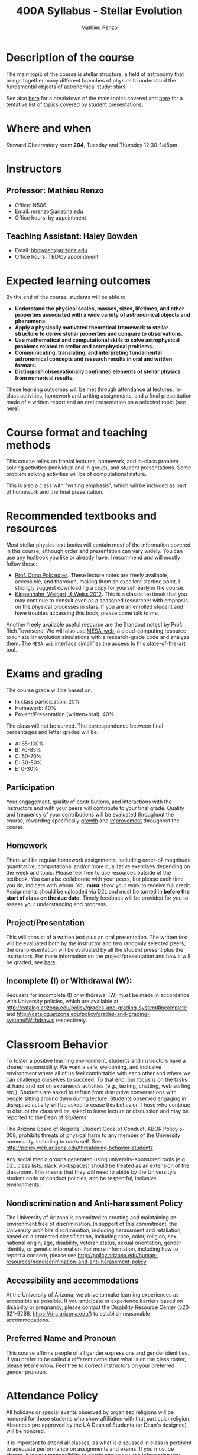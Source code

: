 #+title: 400A Syllabus - Stellar Evolution
#+author: Mathieu Renzo
#+email: mrenzo@arizona.edu
#+options: toc:nil
#+options: num:0
#+LaTeX_HEADER: \usepackage[margin=0.8in]{geometry}

* Description of the course
The main topic of the course is stellar structure, a field of
astronomy that brings together many different branches of physics to
understand the fundamental objects of astronomical study: stars.

See also [[./lectures.org][here]] for a breakdown of the main topics covered and [[file:projects.org::*List of possible projects/presentations][here]] for
a tentative list of topics covered by student presentations.

* Where and when
Steward Observatory room *204*, Tuesday and Thursday 12:30-1:45pm

* Instructors
** Professor: Mathieu Renzo
- Office: N506
- Email: [[mailto:mrenzo@arizona.edu][mrenzo@arizona.edu]]
- Office hours: by appointment

** Teaching Assistant: Haley Bowden
- Email: [[mailto:hbowden@arizona.edu][hbowden@arizona.edu]]
- Office hours: TBD/by appointment

* Expected learning outcomes
By the end of the course, students will be able to:

 - *Understand the physical scales, masses, sizes, lifetimes, and other properties associated with a wide variety of astronomical objects and phenomena.*
 - *Apply a physically motivated theoretical framework to stellar structure to derive stellar properties and compare to observations.*
 - *Use mathematical and computational skills to solve astrophysical problems related to stellar and astrophysical problems.*
 - *Communicating, translating, and interpreting fundamental astronomical concepts and research results in oral and written formats.*
 - *Distinguish observationally confirmed elements of stellar physics from numerical results.*

These learning outcomes will be met through attendance at lectures,
in-class activities, homework and writing assignments, and a final
presentation made of a written report and an oral presentation on a
selected topic (see [[./projects.org][here]]).

* Course format and teaching methods
This course relies on frontal lectures, homework, and in-class problem
solving activities (individual and in group), and student
presentations. Some problem solving activities will be of
computational nature.

This is also a class with "writing emphasis", which will be included
as part of homework and the final presentation.

* Recommended textbooks and resources
Most stellar physics text books will contain most of the information
covered in this course, although order and presentation can vary
widely. You can use any textbook you like or already have. I recommend
and will mostly follow these:

 - [[https://www.astro.ru.nl/~onnop/][Prof. Onno Pols notes]]. These lecture notes are freely available,
   accessible, and thorough, making them an excellent starting point.
   I strongly suggest downloading a copy for yourself early in the
   course.
 - [[https://link.springer.com/book/10.1007/978-3-642-30304-3][Kippenhahn, Weigert, & Weiss 2012]]. This is a classic textbook that
   you may continue to consult even as a seasoned researcher with
   emphasis on the physical processes in stars. If you are an enrolled
   student and have troubles accessing this book, please come talk to
   me.

Another freely available useful resource are the [handout notes] by
Prof. Rich Townsend. We will also use [[http://user.astro.wisc.edu/~townsend/static.php?ref=mesa-web-submit][MESA-web]], a cloud-computing
resource to run stellar evolution simulations with a research-grade
code and analyze them. The =MESA-web= interface simplifies the access to
this state-of-the-art tool.

* Exams and grading
The course grade will be based on:

 - In class participation: 20%
 - Homework: 40%
 - Project/Presentation (written+oral): 40%

The class will not be curved. The correspondence between final
percentages and letter grades will be:
 - A: 85-100%
 - B: 70-85%
 - C: 50-70%
 - D: 30-50%
 - E: 0-30%

** Participation
Your engagement, quality of contributions, and interactions with the
instructors and with your peers will contribute to your final grade.
Quality and frequency of your contributions will be evaluated
throughout the course, rewarding specifically _growth_ and _improvement_
throughout the course.

** Homework
There will be regular homework assignments, including
order-of-magnitude, quantitative, computational and/or more
qualitative exercises depending on the week and topic. Please feel
free to use resources outside of the textbook. You can also
collaborate with your peers, but please each time you do, indicate
with whom. You *must* show your work to receive full credit. Assignments
should be uploaded via D2L and must be turned in *before the start of
class on the due date.* Timely feedback will be provided for you to
assess your understanding and progress.

** Project/Presentation
This will consist of a written text plus an oral presentation. The
written text will be evaluated both by the instructor and two randomly
selected peers, the oral presentation will be evaluated by all the
student present plus the instructors. For more information on the
project/presentation and how it will be graded, see [[./projects.org][here]].

** Incomplete (I) or Withdrawal (W):
Requests for incomplete (I) or withdrawal (W) must be made in
accordance with University policies, which are available at
http://catalog.arizona.edu/policy/grades-and-grading-system#incomplete
and
http://catalog.arizona.edu/policy/grades-and-grading-system#Withdrawal
respectively.

* Classroom Behavior
To foster a positive learning environment, students and instructors
have a shared responsibility. We want a safe, welcoming, and inclusive
environment where all of us feel comfortable with each other and where
we can challenge ourselves to succeed. To that end, our focus is on
the tasks at hand and not on extraneous activities (e.g., texting,
chatting, web surfing, etc.). Students are asked to refrain from
disruptive conversations with people sitting around them during
lecture. Students observed engaging in disruptive activity will be
asked to cease this behavior. Those who continue to disrupt the class
will be asked to leave lecture or discussion and may be reported to
the Dean of Students.

The Arizona Board of Regents’ Student Code of Conduct, ABOR Policy
5‐308, prohibits threats of physical harm to any member of the
University community, including to one’s self. See:
[[http://policy.web.arizona.edu/threatening‐behavior‐students]]

Any social media groups generated using university-sponsored tools
(e.g., D2L class lists, slack workspaces) should be treated as an
extension of the classroom. This means that they will need to abide by
the University’s student code of conduct policies, and be respectful,
inclusive environments.

** Nondiscrimination and Anti-harassment Policy
The University of Arizona is committed to creating and maintaining an
environment free of discrimination. In support of this commitment, the
University prohibits discrimination, including harassment and
retaliation, based on a protected classification, including race,
color, religion, sex, national origin, age, disability, veteran
status, sexual orientation, gender identity, or genetic information.
For more information, including how to report a concern, please see
http://policy.arizona.edu/human-resources/nondiscrimination-and-anti-harassment-policy

** Accessibility and accommodations
At the University of Arizona, we strive to make learning
experiences as accessible as possible. If you anticipate or
experience barriers based on disability or pregnancy, please
contact the Disability Resource Center (520-621-3268,
https://drc.arizona.edu/) to establish reasonable accommodations.

** Preferred Name and Pronoun
This course affirms people of all gender expressions and gender
identities. If you prefer to be called a different name than what is
on the class roster, please let me know. Feel free to correct
instructors on your preferred gender pronoun.

* Attendance Policy
All holidays or special events observed by organized religions will be
honored for those students who show affiliation with that particular
religion. Absences pre‐approved by the UA Dean of Students (or Dean's
designee) will be honored.

It is important to attend all classes, as what is discussed in class
is pertinent to adequate performance on assignments and exams. If you
must be absent, it is your responsibility to obtain and review the
information you missed.

* Academic Integrity
Integrity is expected of every student in all academic work. The
guiding principle of academic integrity is that a student’s submitted
work must be the student’s own. Students are encouraged to share
intellectual views and discuss freely the principles and applications
of course materials. However, *graded work/exercises must be the
product of your own effort unless otherwise instructed*. Students are
expected to adhere to the UA Code of Academic Integrity as described
in the UA General Catalog. See:
[[https://deanofstudents.arizona.edu/student-rights-responsibilities/academic-integrity]]

Misappropriation of exams before or after they are given will be
considered academics misconduct. Misconduct of any kind will be
prosecuted and may result in any or all of the following:
- Reduction of grade
- Failing grade
- Referral to the Dean of Students for consideration of additional
  penalty, i.e. notation on a student’s transcript re. academic
  integrity violation, etc. [[http://deanofstudents.arizona.edu/policies‐and‐codes/code‐academic‐integrity]]

* Additional resources for students
UA Academic policies and procedures are available at
http://catalog.arizona.edu/policies

** Campus Health
http://www.health.arizona.edu/

Campus Health provides quality medical and mental health care services
through virtual and in-person care.

- Phone: 520-621-9202

** Counseling and Psych Services (CAPS)
https://health.arizona.edu/counseling-psych-services

CAPS provides mental health care, including short-term counseling
services.

- Phone: 520-621-3334

** The Dean of Students Office’s Student Assistance Program
http://deanofstudents.arizona.edu/student-assistance/students/student-assistance

Student Assistance helps students manage crises, life traumas, and
other barriers that impede success. The staff addresses the needs of
students who experience issues related to social adjustment, academic
challenges, psychological health, physical health, victimization, and
relationship issues, through a variety of interventions, referrals,
and follow up services.

- Email: [[mailto:DOS-deanofstudents@email.arizona.edu][DOS-deanofstudents@email.arizona.edu]]
- Phone: 520-621-7057

** Survivor Advocacy Program
https://survivoradvocacy.arizona.edu/

The Survivor Advocacy Program provides confidential support and
advocacy services to student survivors of sexual and gender-based
violence. The Program can also advise students about relevant non-UA
resources available within the local community for support.

- Email: [[mailto:survivoradvocacy@email.arizona.edu][survivoradvocacy@email.arizona.edu]]
- Phone: 520-621-5767

* Confidentiality of Student Records
http://www.registrar.arizona.edu/ferpa

* Safety on Campus and in the Classroom
For a list of emergency procedures for all types of incidents, please visit the website of the Critical
Incident Response Team (CIRT): https://cirt.arizona.edu/case-emergency/overview

Also watch the video available at
https://arizona.sabacloud.com/Saba/Web_spf/NA7P1PRD161/common/learningeventdetail/crtfy000000000003560

* Subject to change statement
The information contained in this syllabus, other than the grade and absence
policies, may be subject to change with reasonable advance notice, as deemed
appropriate by the instructor.
